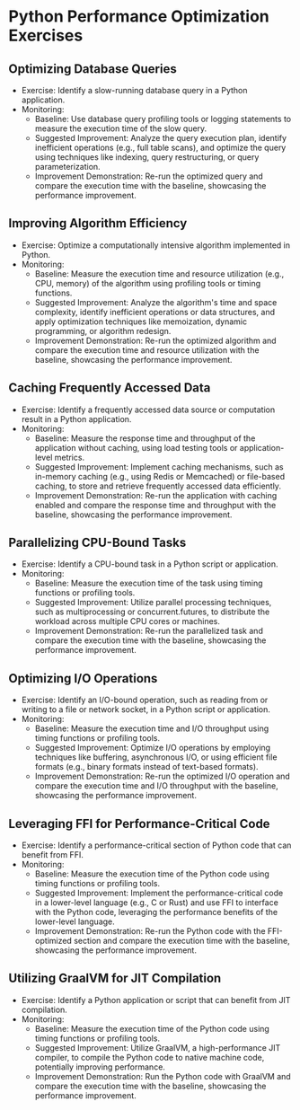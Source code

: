 * Python Performance Optimization Exercises
** Optimizing Database Queries
   - Exercise: Identify a slow-running database query in a Python application.
   - Monitoring:
     - Baseline: Use database query profiling tools or logging statements to measure the execution time of the slow query.
     - Suggested Improvement: Analyze the query execution plan, identify inefficient operations (e.g., full table scans), and optimize the query using techniques like indexing, query restructuring, or query parameterization.
     - Improvement Demonstration: Re-run the optimized query and compare the execution time with the baseline, showcasing the performance improvement.

** Improving Algorithm Efficiency
   - Exercise: Optimize a computationally intensive algorithm implemented in Python.
   - Monitoring:
     - Baseline: Measure the execution time and resource utilization (e.g., CPU, memory) of the algorithm using profiling tools or timing functions.
     - Suggested Improvement: Analyze the algorithm's time and space complexity, identify inefficient operations or data structures, and apply optimization techniques like memoization, dynamic programming, or algorithm redesign.
     - Improvement Demonstration: Re-run the optimized algorithm and compare the execution time and resource utilization with the baseline, showcasing the performance improvement.

** Caching Frequently Accessed Data
   - Exercise: Identify a frequently accessed data source or computation result in a Python application.
   - Monitoring:
     - Baseline: Measure the response time and throughput of the application without caching, using load testing tools or application-level metrics.
     - Suggested Improvement: Implement caching mechanisms, such as in-memory caching (e.g., using Redis or Memcached) or file-based caching, to store and retrieve frequently accessed data efficiently.
     - Improvement Demonstration: Re-run the application with caching enabled and compare the response time and throughput with the baseline, showcasing the performance improvement.

** Parallelizing CPU-Bound Tasks
   - Exercise: Identify a CPU-bound task in a Python script or application.
   - Monitoring:
     - Baseline: Measure the execution time of the task using timing functions or profiling tools.
     - Suggested Improvement: Utilize parallel processing techniques, such as multiprocessing or concurrent.futures, to distribute the workload across multiple CPU cores or machines.
     - Improvement Demonstration: Re-run the parallelized task and compare the execution time with the baseline, showcasing the performance improvement.

** Optimizing I/O Operations
   - Exercise: Identify an I/O-bound operation, such as reading from or writing to a file or network socket, in a Python script or application.
   - Monitoring:
     - Baseline: Measure the execution time and I/O throughput using timing functions or profiling tools.
     - Suggested Improvement: Optimize I/O operations by employing techniques like buffering, asynchronous I/O, or using efficient file formats (e.g., binary formats instead of text-based formats).
     - Improvement Demonstration: Re-run the optimized I/O operation and compare the execution time and I/O throughput with the baseline, showcasing the performance improvement.

** Leveraging FFI for Performance-Critical Code
   - Exercise: Identify a performance-critical section of Python code that can benefit from FFI.
   - Monitoring:
     - Baseline: Measure the execution time of the Python code using timing functions or profiling tools.
     - Suggested Improvement: Implement the performance-critical code in a lower-level language (e.g., C or Rust) and use FFI to interface with the Python code, leveraging the performance benefits of the lower-level language.
     - Improvement Demonstration: Re-run the Python code with the FFI-optimized section and compare the execution time with the baseline, showcasing the performance improvement.

** Utilizing GraalVM for JIT Compilation
   - Exercise: Identify a Python application or script that can benefit from JIT compilation.
   - Monitoring:
     - Baseline: Measure the execution time of the Python code using timing functions or profiling tools.
     - Suggested Improvement: Utilize GraalVM, a high-performance JIT compiler, to compile the Python code to native machine code, potentially improving performance.
     - Improvement Demonstration: Run the Python code with GraalVM and compare the execution time with the baseline, showcasing the performance improvement.
